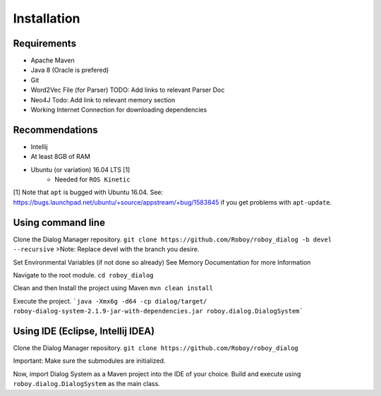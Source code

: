 Installation
=============

Requirements
------------------

- Apache Maven
- Java 8 (Oracle is prefered)
- Git
- Word2Vec File (for Parser) TODO: Add links to relevant Parser Doc
- Neo4J Todo: Add link to relevant memory section
- Working Internet Connection for downloading dependencies


Recommendations
------------------

- Intellij
- At least 8GB of RAM
- Ubuntu (or variation) 16.04 LTS [1]
    - Needed for ``ROS Kinetic``


[1] Note that ``apt`` is bugged with Ubuntu 16.04. See: https://bugs.launchpad.net/ubuntu/+source/appstream/+bug/1583845 if you get problems with ``apt-update``.

Using command line
------------------

Clone the Dialog Manager repository.
``git clone https://github.com/Roboy/roboy_dialog -b devel --recursive``
>Note: Replace devel with the branch you desire. 

Set Environmental Variables (if not done so already)
See Memory Documentation for more Information

Navigate to the root module.
``cd roboy_dialog``

Clean and then Install the project using Maven
``mvn clean install``

Execute the project.
```java -Xmx6g -d64 -cp dialog/target/ roboy-dialog-system-2.1.9-jar-with-dependencies.jar roboy.dialog.DialogSystem```

Using IDE (Eclipse, Intellij IDEA)
----------------------------------

Clone the Dialog Manager repository.
``git clone https://github.com/Roboy/roboy_dialog``

Important: Make sure the submodules are initialized. 

Now, import Dialog System as a Maven project into the IDE of your choice. Build and execute using ``roboy.dialog.DialogSystem`` as the main class.

